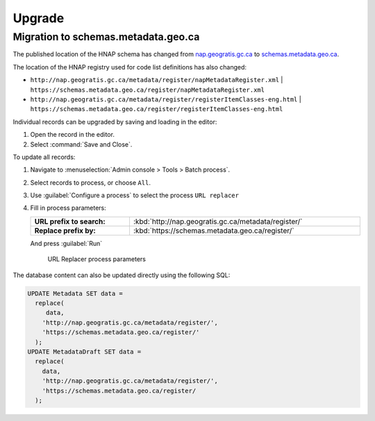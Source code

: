 Upgrade
=======

Migration to schemas.metadata.geo.ca
------------------------------------

The published location of the HNAP schema has changed from
`nap.geogratis.gc.ca <http://nap.geogratis.gc.ca/metadata/tools/schemas/metadata/can-cgsb-171.100-2009-a/>`__ to
`schemas.metadata.geo.ca <https://schemas.metadata.geo.ca/2009/>`__.

The location of the HNAP registry used for code list definitions has also changed:

* ``http://nap.geogratis.gc.ca/metadata/register/napMetadataRegister.xml``
  | ``https://schemas.metadata.geo.ca/register/napMetadataRegister.xml``
* ``http://nap.geogratis.gc.ca/metadata/register/registerItemClasses-eng.html``
  | ``https://schemas.metadata.geo.ca/register/registerItemClasses-eng.html``

Individual records can be upgraded by saving and loading in the editor:

1. Open the record in the editor.
2. Select :command:`Save and Close`.

To update all records:

1. Navigate to :menuselection:`Admin console > Tools > Batch process`.
2. Select records to process, or choose ``All``.
3. Use :guilabel:`Configure a process` to select the process ``URL replacer``
4. Fill in process parameters:

   .. list-table::
       :widths: 30 70
       :width: 100%
       :stub-columns: 1

       * - URL prefix to search:
         - :kbd:`http://nap.geogratis.gc.ca/metadata/register/`
       * - Replace prefix by:
         - :kbd:`https://schemas.metadata.geo.ca/register/`

   And press :guilabel:`Run`

  .. figure:: img/upgrade_schemas_metadata_geo_ca.png

     URL Replacer process parameters

The database content can also be updated directly using the following SQL:

.. code-block:: text

   UPDATE Metadata SET data =
     replace(
        data,
       'http://nap.geogratis.gc.ca/metadata/register/',
       'https://schemas.metadata.geo.ca/register/'
     );
   UPDATE MetadataDraft SET data =
     replace(
       data,
       'http://nap.geogratis.gc.ca/metadata/register/',
       'https://schemas.metadata.geo.ca/register/
     );

